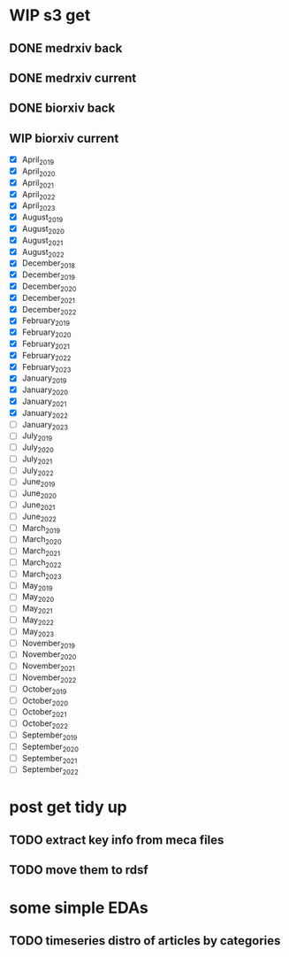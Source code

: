 #+startup: indent

* WIP s3 get
** DONE medrxiv back
** DONE medrxiv current
** DONE biorxiv back
** WIP biorxiv current
- [X] April_2019
- [X] April_2020
- [X] April_2021
- [X] April_2022
- [X] April_2023
- [X] August_2019
- [X] August_2020
- [X] August_2021
- [X] August_2022
- [X] December_2018
- [X] December_2019
- [X] December_2020
- [X] December_2021
- [X] December_2022
- [X] February_2019
- [X] February_2020
- [X] February_2021
- [X] February_2022
- [X] February_2023
- [X] January_2019
- [X] January_2020
- [X] January_2021
- [X] January_2022
- [ ] January_2023
- [ ] July_2019
- [ ] July_2020
- [ ] July_2021
- [ ] July_2022
- [ ] June_2019
- [ ] June_2020
- [ ] June_2021
- [ ] June_2022
- [ ] March_2019
- [ ] March_2020
- [ ] March_2021
- [ ] March_2022
- [ ] March_2023
- [ ] May_2019
- [ ] May_2020
- [ ] May_2021
- [ ] May_2022
- [ ] May_2023
- [ ] November_2019
- [ ] November_2020
- [ ] November_2021
- [ ] November_2022
- [-] October_2019
- [-] October_2020
- [-] October_2021
- [-] October_2022
- [-] September_2019
- [-] September_2020
- [-] September_2021
- [-] September_2022
* post get tidy up
** TODO extract key info from meca files
** TODO move them to rdsf
* some simple EDAs
** TODO timeseries distro of articles by categories
